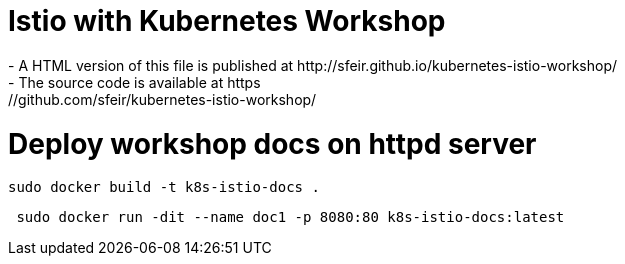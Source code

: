 # Istio with Kubernetes Workshop
- A HTML version of this file is published at http://sfeir.github.io/kubernetes-istio-workshop/
- The source code is available at https://github.com/sfeir/kubernetes-istio-workshop/

# Deploy workshop docs on httpd server
```bash
sudo docker build -t k8s-istio-docs .
```
```bash
 sudo docker run -dit --name doc1 -p 8080:80 k8s-istio-docs:latest
```

